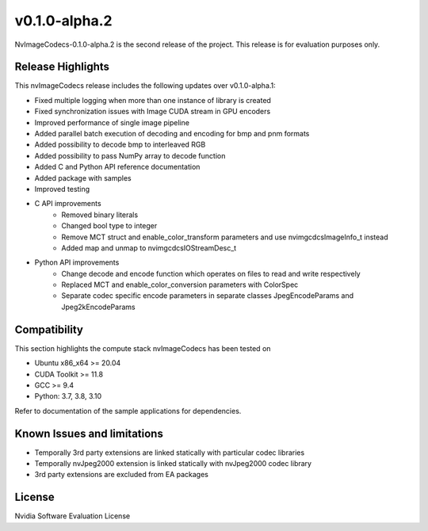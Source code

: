 ..
  # SPDX-FileCopyrightText: Copyright (c) 2023 NVIDIA CORPORATION & AFFILIATES. All rights reserved.
  # SPDX-License-Identifier: Apache-2.0
  #
  # Licensed under the Apache License, Version 2.0 (the "License");
  # you may not use this file except in compliance with the License.
  # You may obtain a copy of the License at
  #
  # http://www.apache.org/licenses/LICENSE-2.0
  #
  # Unless required by applicable law or agreed to in writing, software
  # distributed under the License is distributed on an "AS IS" BASIS,
  # WITHOUT WARRANTIES OR CONDITIONS OF ANY KIND, either express or implied.
  # See the License for the specific language governing permissions and
  # limitations under the License.

.. _v0.1.0-alpha.2:

v0.1.0-alpha.2
==============

NvImageCodecs-0.1.0-alpha.2 is the second release of the project. This release is for evaluation purposes only.

Release Highlights
------------------

This nvImageCodecs release includes the following updates over v0.1.0-alpha.1:

* Fixed multiple logging when more than one instance of library is created
* Fixed synchronization issues with Image CUDA stream in GPU encoders
* Improved performance of single image pipeline
* Added parallel batch execution of decoding and encoding for bmp and pnm formats
* Added possibility to decode bmp to interleaved RGB
* Added possibility to pass NumPy array to decode function
* Added C and Python API reference documentation
* Added package with samples
* Improved testing
* C API improvements
    * Removed binary literals
    * Changed bool type to integer
    * Remove MCT struct and enable_color_transform parameters and use nvimgcdcsImageInfo_t instead
    * Added map and unmap to nvimgcdcsIOStreamDesc_t
* Python API improvements
    * Change decode and encode function which operates on files to read and write respectively
    * Replaced MCT and enable_color_conversion parameters with ColorSpec
    * Separate codec specific encode parameters in separate classes JpegEncodeParams and Jpeg2kEncodeParams      

Compatibility
-------------
This section highlights the compute stack nvImageCodecs has been tested on

* Ubuntu x86_x64 >= 20.04
* CUDA Toolkit >= 11.8
* GCC >= 9.4
* Python: 3.7, 3.8, 3.10

Refer to documentation of the sample applications for dependencies.

Known Issues and limitations
----------------------------
* Temporally 3rd party extensions are linked statically with particular codec libraries
* Temporally nvJpeg2000 extension is linked statically with nvJpeg2000 codec library 
* 3rd party extensions are excluded from EA packages 

License
-------
Nvidia Software Evaluation License
